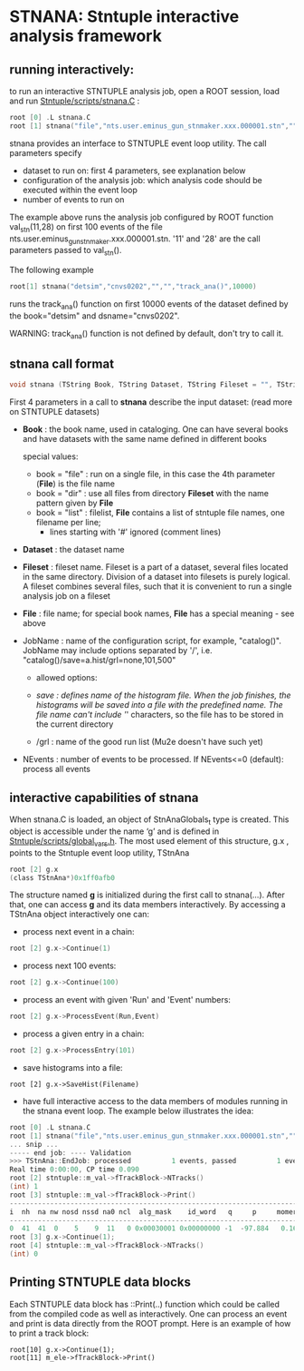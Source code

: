 * STNANA: Stntuple interactive analysis framework     

** running interactively:                

to run an interactive STNTUPLE analysis job, open a ROOT session, load and run [[file:../scripts/stnana.C][Stntuple/scripts/stnana.C]] :

#+begin_src C
root [0] .L stnana.C 
root [1] stnana("file","nts.user.eminus_gun_stnmaker.xxx.000001.stn","","","val_stn(11,28)/save=eminus_gun_stnmaker.hist",100)
#+end_src

stnana provides an interface to STNTUPLE event loop utility. The call parameters specify

- dataset to run on: first 4 parameters, see explanation below
- configuration of the analysis job: which analysis code should be executed within the event loop
- number of events to run on

The example above runs the analysis job configured by ROOT function val_stn(11,28) on first 100 events 
of the file nts.user.eminus_gun_stnmaker.xxx.000001.stn. '11' and '28' are the call parameters passed to val_stn().

The following example

#+begin_src C
      root[1] stnana("detsim","cnvs0202","","","track_ana()",10000)
#+end_src

runs the track_ana() function on first 10000 events of the dataset defined by the book="detsim" and dsname="cnvs0202".

WARNING: track_ana() function is not defined by default, don't try to call it.

** stnana call format                    

#+begin_src C
void stnana (TString Book, TString Dataset, TString Fileset = "", TString File = "",TString JobName="lumi()",int NEvents = 0) ; 
#+end_src

First 4 parameters in a call to *stnana* describe the input dataset: (read more on STNTUPLE datasets)

- *Book* : the book name, used in cataloging. One can have several books and have datasets 
           with the same name defined in different books

  special values:

  - book = "file" : run on a single file, in this case the 4th parameter (*File*) is the file name
  - book = "dir"  : use all files from directory *Fileset* with the name pattern given by *File*
  - book = "list" : filelist, *File* contains a list of stntuple file names, one filename per line; 
                    - lines starting with '#' ignored (comment lines)

- *Dataset* : the dataset name

- *Fileset* : fileset name. Fileset is a part of a dataset, several files located in the same directory. 
  Division of a dataset into filesets is purely logical. A fileset combines several files, such that it is 
  convenient to run a single analysis job on a fileset

- *File* : file name; for special book names, *File* has a special meaning - see above

- JobName : name of the configuration script, for example, "catalog()". JobName may include options 
  separated by '/', i.e. "catalog()/save=a.hist/grl=none,101,500"

  - allowed options:

  - /save : defines name of the histogram file. When the job finishes, the histograms will be saved 
    into a file with the predefined name. The file name can't include '/' characters, so the file has 
    to be stored in the current directory
  - /grl : name of the good run list (Mu2e doesn't have such yet)

- NEvents : number of events to be processed. If NEvents<=0 (default): process all events ​
** interactive capabilities of *stnana*  

When stnana.C is loaded, an object of StnAnaGlobals_t type is created. This object is accessible under 
the name ‘g’ and is defined in [[file:../scripts/global_vars.h][Stntuple/scripts/global_vars.h]]. The most used element of this structure, 
g.x , points to the Stntuple event loop utility, TStnAna

#+begin_src C
root [2] g.x
(class TStnAna*)0x1ff0afb0
#+end_src

The structure named *g* is initialized during the first call to stnana(...). After that, one can 
access *g* and its data members interactively. By accessing a TStnAna object interactively one can:

- process next event in a chain:

#+begin_src C
root [2] g.x->Continue(1) 
#+end_src

- process next 100 events:
#+begin_src C
root [2] g.x->Continue(100) 
#+end_src

- process an event with given 'Run' and 'Event' numbers:

#+begin_src C
root [2] g.x->ProcessEvent(Run,Event) 
#+end_src

- process a given entry in a chain:

#+begin_src C
root [2] g.x->ProcessEntry(101) 
#+end_src

- save histograms into a file:

#+begin_src  
root [2] g.x->SaveHist(Filename) 
#+end_src

- have full interactive access to the data members of modules running in the stnana event loop. 
  The example below illustrates the idea:

#+begin_src C
root [0] .L stnana.C  
root [1] stnana("file","nts.user.eminus_gun_stnmaker.xxx.000001.stn","","","val_stn(11,28)",1)
... snip ...
----- end job: ---- Validation 
>>> TStnAna::EndJob: processed          1 events, passed          1 events 
Real time 0:00:00, CP time 0.090 
root [2] stntuple::m_val->fTrackBlock->NTracks() 
(int) 1 
root [3] stntuple::m_val->fTrackBlock->Print() 
----------------------------------------------------------------------------------------------------------------------------------------------------- 
i  nh  na nw nosd nssd na0 ncl  alg_mask    id_word   q     p     momerr    T0     T0Err     D0      Z0    TanDip   TBack   chi2/dof   fcon  TrkQual 
----------------------------------------------------------------------------------------------------------------------------------------------------- 
0  41  41  0    5    9  11   0 0x00030001 0x00000000 -1  -97.884   0.160  527.325  0.525   7.708 -440.249  0.6986  536.507     0.91 6.24e-01   0.960
root [3] g.x->Continue(1);
root [4] stntuple::m_val->fTrackBlock->NTracks() 
(int) 0
#+end_src

** Printing STNTUPLE data blocks         

Each STNTUPLE data block has ::Print(..) function which could be called from the compiled code as well as interactively. 
One can process an event and print is data directly from the ROOT prompt.
Here is an example of how to print a track block:

#+begin_src
root[10] g.x->Continue(1);
root[11] m_ele->fTrackBlock->Print() 
#+end_src
